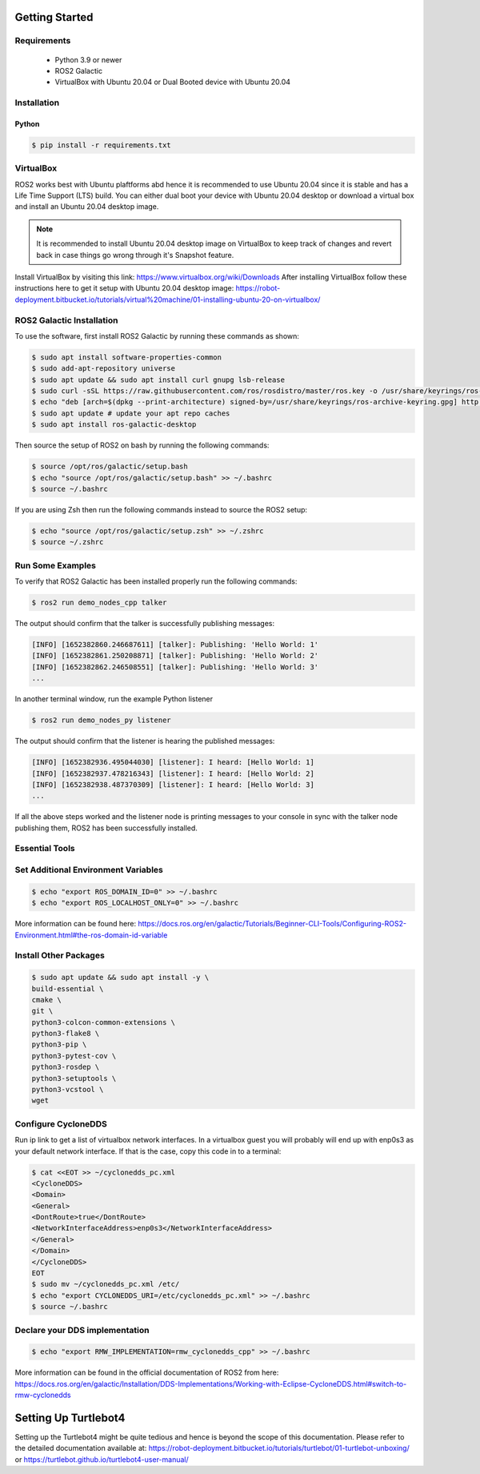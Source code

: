 Getting Started
===========

Requirements
-------------
  - Python 3.9 or newer
  - ROS2 Galactic
  - VirtualBox with Ubuntu 20.04 or Dual Booted device with Ubuntu 20.04

Installation
-------------

Python
""""

.. code-block:: console

   $ pip install -r requirements.txt

VirtualBox
------

ROS2 works best with Ubuntu plaftforms abd hence it is recommended to use Ubuntu 20.04 since it is stable and has a Life Time Support (LTS) build. You can either dual boot your device with Ubuntu 20.04 desktop or download a virtual box and install an Ubuntu 20.04 desktop image.

.. note::

   It is recommended to install Ubuntu 20.04 desktop image on VirtualBox to keep track of changes and revert back in case things go wrong through it's Snapshot feature.
  
Install VirtualBox by visiting this link: https://www.virtualbox.org/wiki/Downloads
After installing VirtualBox follow these instructions here to get it setup with Ubuntu 20.04 desktop image: https://robot-deployment.bitbucket.io/tutorials/virtual%20machine/01-installing-ubuntu-20-on-virtualbox/

ROS2 Galactic Installation
-------

To use the software, first install ROS2 Galactic by running these commands as shown:

.. code-block:: console

   $ sudo apt install software-properties-common
   $ sudo add-apt-repository universe
   $ sudo apt update && sudo apt install curl gnupg lsb-release
   $ sudo curl -sSL https://raw.githubusercontent.com/ros/rosdistro/master/ros.key -o /usr/share/keyrings/ros-archive-keyring.gpg
   $ echo "deb [arch=$(dpkg --print-architecture) signed-by=/usr/share/keyrings/ros-archive-keyring.gpg] http://packages.ros.org/ros2/ubuntu $(source /etc/os-release && echo $UBUNTU_CODENAME) main" | sudo tee /etc/apt/sources.list.d/ros2.list > /dev/null
   $ sudo apt update # update your apt repo caches
   $ sudo apt install ros-galactic-desktop

Then source the setup of ROS2 on bash by running the following commands:

.. code-block:: console

   $ source /opt/ros/galactic/setup.bash
   $ echo "source /opt/ros/galactic/setup.bash" >> ~/.bashrc
   $ source ~/.bashrc

If you are using Zsh then run the following commands instead to source the ROS2 setup:

.. code-block:: console

   $ echo "source /opt/ros/galactic/setup.zsh" >> ~/.zshrc
   $ source ~/.zshrc

Run Some Examples
-------
To verify that ROS2 Galactic has been installed properly run the following commands:

.. code-block:: console

   $ ros2 run demo_nodes_cpp talker

The output should confirm that the talker is successfully publishing messages:

.. code-block:: console

   [INFO] [1652382860.246687611] [talker]: Publishing: 'Hello World: 1'
   [INFO] [1652382861.250208871] [talker]: Publishing: 'Hello World: 2'
   [INFO] [1652382862.246508551] [talker]: Publishing: 'Hello World: 3'
   ...

In another terminal window, run the example Python listener

.. code-block:: console

   $ ros2 run demo_nodes_py listener
   
The output should confirm that the listener is hearing the published messages:

.. code-block:: console

   [INFO] [1652382936.495044030] [listener]: I heard: [Hello World: 1]
   [INFO] [1652382937.478216343] [listener]: I heard: [Hello World: 2]
   [INFO] [1652382938.487370309] [listener]: I heard: [Hello World: 3]
   ...

If all the above steps worked and the listener node is printing messages to your console in sync with the talker node publishing them, ROS2 has been successfully installed.

Essential Tools
---------

.. code-block:: console
    $ sudo apt install net-tools -y
    $ ifconfig
    $ curl -fsSL https://tailscale.com/install.sh | sh
    $ sudo apt install -y tmux


Set Additional Environment Variables
---------

.. code-block:: console

    $ echo "export ROS_DOMAIN_ID=0" >> ~/.bashrc
    $ echo "export ROS_LOCALHOST_ONLY=0" >> ~/.bashrc

More information can be found here: https://docs.ros.org/en/galactic/Tutorials/Beginner-CLI-Tools/Configuring-ROS2-Environment.html#the-ros-domain-id-variable

Install Other Packages
-------

.. code-block:: console

    $ sudo apt update && sudo apt install -y \
    build-essential \
    cmake \
    git \
    python3-colcon-common-extensions \
    python3-flake8 \
    python3-pip \
    python3-pytest-cov \
    python3-rosdep \
    python3-setuptools \
    python3-vcstool \
    wget

Configure CycloneDDS
-------

Run ip link to get a list of virtualbox network interfaces. In a virtualbox guest you will probably will end up with enp0s3 as your default network interface. If that is the case, copy this code in to a terminal:

.. code-block:: console

    $ cat <<EOT >> ~/cyclonedds_pc.xml
    <CycloneDDS>
    <Domain>
    <General>
    <DontRoute>true</DontRoute>
    <NetworkInterfaceAddress>enp0s3</NetworkInterfaceAddress>
    </General>
    </Domain>
    </CycloneDDS>
    EOT
    $ sudo mv ~/cyclonedds_pc.xml /etc/
    $ echo "export CYCLONEDDS_URI=/etc/cyclonedds_pc.xml" >> ~/.bashrc
    $ source ~/.bashrc

Declare your DDS implementation
---------
.. code-block:: console

    $ echo "export RMW_IMPLEMENTATION=rmw_cyclonedds_cpp" >> ~/.bashrc

More information can be found in the official documentation of ROS2 from here: https://docs.ros.org/en/galactic/Installation/DDS-Implementations/Working-with-Eclipse-CycloneDDS.html#switch-to-rmw-cyclonedds

Setting Up Turtlebot4
============

Setting up the Turtlebot4 might be quite tedious and hence is beyond the scope of this documentation. Please refer to the detailed documentation available at: https://robot-deployment.bitbucket.io/tutorials/turtlebot/01-turtlebot-unboxing/ or https://turtlebot.github.io/turtlebot4-user-manual/
